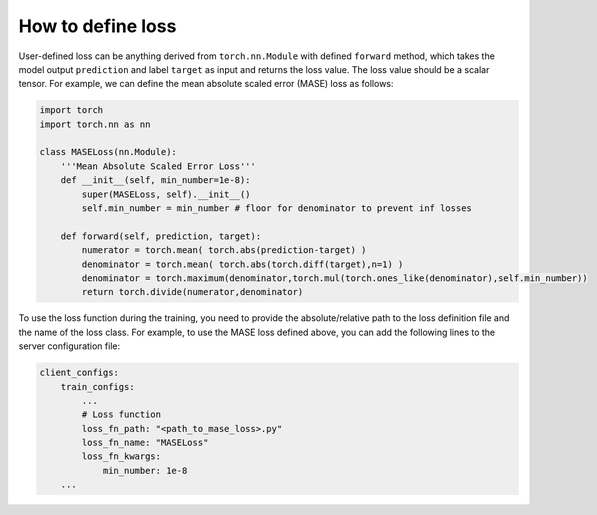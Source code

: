 How to define loss
==================

User-defined loss can be anything derived from ``torch.nn.Module`` with defined ``forward`` method, which takes the model output ``prediction`` and label ``target`` as input and returns the loss value. The loss value should be a scalar tensor. For example, we can define the mean absolute scaled error (MASE) loss as follows:

.. code-block:: python

    import torch
    import torch.nn as nn

    class MASELoss(nn.Module):
        '''Mean Absolute Scaled Error Loss'''
        def __init__(self, min_number=1e-8):
            super(MASELoss, self).__init__()
            self.min_number = min_number # floor for denominator to prevent inf losses

        def forward(self, prediction, target):
            numerator = torch.mean( torch.abs(prediction-target) )
            denominator = torch.mean( torch.abs(torch.diff(target),n=1) )
            denominator = torch.maximum(denominator,torch.mul(torch.ones_like(denominator),self.min_number))
            return torch.divide(numerator,denominator)

To use the loss function during the training, you need to provide the absolute/relative path to the loss definition file and the name of the loss class. For example, to use the MASE loss defined above, you can add the following lines to the server configuration file:

.. code-block:: yaml
    
    client_configs:
        train_configs:
            ...
            # Loss function
            loss_fn_path: "<path_to_mase_loss>.py"
            loss_fn_name: "MASELoss"
            loss_fn_kwargs:
                min_number: 1e-8
        ...
